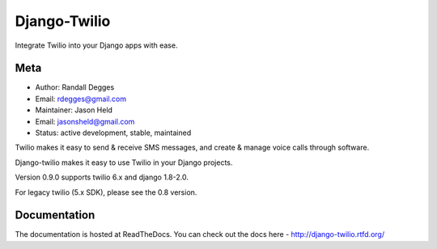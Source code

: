 =============
Django-Twilio
=============


Integrate Twilio into your Django apps with ease.

.. image:: https://badge.fury.io/py/django-twilio.png
    :target: http://badge.fury.io/py/django-twilio
    :alt: PyPI version
.. image:: https://travis-ci.org/rdegges/django-twilio.png?branch=master
    :target: https://travis-ci.org/rdegges/django-twilio
    :alt: CI build
.. image:: https://readthedocs.org/projects/django-twilio/badge/?version=latest
    :target: https://readthedocs.org/projects/django-twilio/badge/?version=latest
    :alt: documentation build
.. image:: https://img.shields.io/pypi/pyversions/django-twilio.svg
    :target:  https://pypi.python.org/pypi/django-twilio/
    :alt: Python versions supported


Meta
----

* Author: Randall Degges
* Email:  rdegges@gmail.com
* Maintainer: Jason Held
* Email: jasonsheld@gmail.com
* Status: active development, stable, maintained


Twilio makes it easy to send & receive SMS messages, and create & manage voice calls through software.

Django-twilio makes it easy to use Twilio in your Django projects.

Version 0.9.0 supports twilio 6.x and django 1.8-2.0.

For legacy twilio (5.x SDK), please see the 0.8 version.

Documentation
-------------

The documentation is hosted at ReadTheDocs. You can check out the docs
here - http://django-twilio.rtfd.org/


